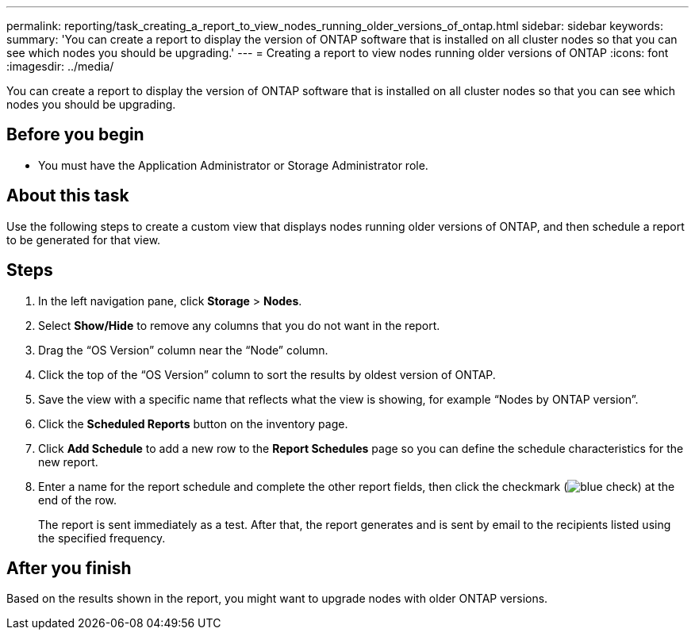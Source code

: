 ---
permalink: reporting/task_creating_a_report_to_view_nodes_running_older_versions_of_ontap.html
sidebar: sidebar
keywords: 
summary: 'You can create a report to display the version of ONTAP software that is installed on all cluster nodes so that you can see which nodes you should be upgrading.'
---
= Creating a report to view nodes running older versions of ONTAP
:icons: font
:imagesdir: ../media/

[.lead]
You can create a report to display the version of ONTAP software that is installed on all cluster nodes so that you can see which nodes you should be upgrading.

== Before you begin

* You must have the Application Administrator or Storage Administrator role.

== About this task

Use the following steps to create a custom view that displays nodes running older versions of ONTAP, and then schedule a report to be generated for that view.

== Steps

. In the left navigation pane, click *Storage* > *Nodes*.
. Select *Show/Hide* to remove any columns that you do not want in the report.
. Drag the "`OS Version`" column near the "`Node`" column.
. Click the top of the "`OS Version`" column to sort the results by oldest version of ONTAP.
. Save the view with a specific name that reflects what the view is showing, for example "`Nodes by ONTAP version`".
. Click the *Scheduled Reports* button on the inventory page.
. Click *Add Schedule* to add a new row to the *Report Schedules* page so you can define the schedule characteristics for the new report.
. Enter a name for the report schedule and complete the other report fields, then click the checkmark (image:../media/blue_check.gif[]) at the end of the row.
+
The report is sent immediately as a test. After that, the report generates and is sent by email to the recipients listed using the specified frequency.

== After you finish

Based on the results shown in the report, you might want to upgrade nodes with older ONTAP versions.
